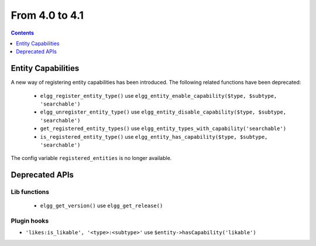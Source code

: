 From 4.0 to 4.1
===============

.. contents:: Contents
   :local:
   :depth: 1
   
Entity Capabilities
-------------------

A new way of registering entity capabilities has been introduced. The following related functions have been deprecated:

 * ``elgg_register_entity_type()`` use ``elgg_entity_enable_capability($type, $subtype, 'searchable')``
 * ``elgg_unregister_entity_type()`` use ``elgg_entity_disable_capability($type, $subtype, 'searchable')``
 * ``get_registered_entity_types()`` use ``elgg_entity_types_with_capability('searchable')``
 * ``is_registered_entity_type()`` use ``elgg_entity_has_capability($type, $subtype, 'searchable')``
 
The config variable ``registered_entities`` is no longer available.


Deprecated APIs
---------------

Lib functions
~~~~~~~~~~~~~

 * ``elgg_get_version()`` use ``elgg_get_release()``

Plugin hooks
~~~~~~~~~~~~

* ``'likes:is_likable', '<type>:<subtype>'`` use  ``$entity->hasCapability('likable')``
